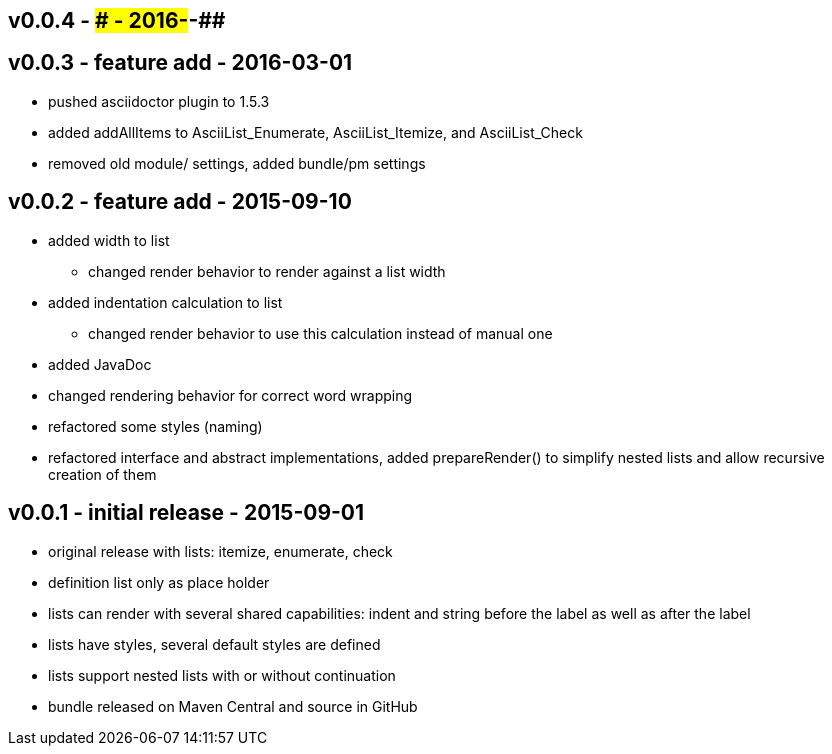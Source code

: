 v0.0.4 - ### - 2016-##-##
-------------------------


v0.0.3 - feature add - 2016-03-01
---------------------------------
* pushed asciidoctor plugin to 1.5.3
* added addAllItems to AsciiList_Enumerate, AsciiList_Itemize, and AsciiList_Check
* removed old module/ settings, added bundle/pm settings


v0.0.2 - feature add - 2015-09-10
---------------------------------
* added width to list
	** changed render behavior to render against a list width
* added indentation calculation to list
	** changed render behavior to use this calculation instead of manual one
* added JavaDoc
* changed rendering behavior for correct word wrapping
* refactored some styles (naming)
* refactored interface and abstract implementations, added prepareRender() to simplify nested lists and allow recursive creation of them


v0.0.1 - initial release - 2015-09-01
-------------------------------------
* original release with lists: itemize, enumerate, check
* definition list only as place holder
* lists can render with several shared capabilities: indent and string before the label as well as after the label
* lists have styles, several default styles are defined
* lists support nested lists with or without continuation
* bundle released on Maven Central and source in GitHub
